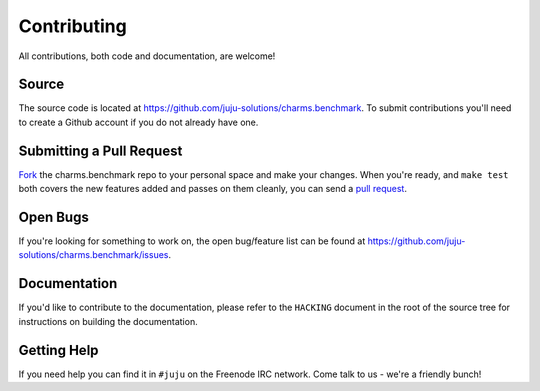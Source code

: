 Contributing
============

All contributions, both code and documentation, are welcome!

Source
------

The source code is located at https://github.com/juju-solutions/charms.benchmark. To
submit contributions you'll need to create a Github account if you do not
already have one.

Submitting a Pull Request
---------------------------

`Fork <https://help.github.com/articles/fork-a-repo/>`_  the charms.benchmark repo to your personal space and make your changes. When you're ready, and ``make test`` both covers the new features added and passes on them cleanly, you can send a `pull request <https://help.github.com/articles/using-pull-requests/>`_.

Open Bugs
---------

If you're looking for something to work on, the open bug/feature list can be
found at https://github.com/juju-solutions/charms.benchmark/issues.

Documentation
-------------

If you'd like to contribute to the documentation, please refer to the ``HACKING``
document in the root of the source tree for instructions on building the documentation.

Getting Help
------------

If you need help you can find it in ``#juju`` on the Freenode IRC network. Come
talk to us - we're a friendly bunch!
